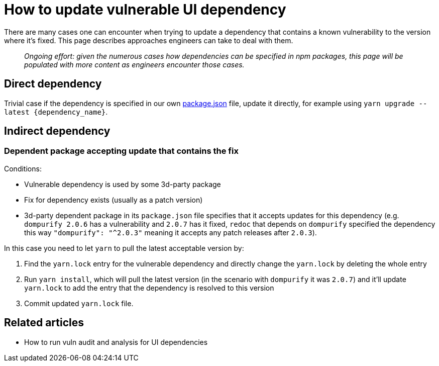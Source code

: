 = How to update vulnerable UI dependency

There are many cases one can encounter when trying to update a
dependency that contains a known vulnerability to the version where it's
fixed. This page describes approaches engineers can take to deal with
them.

____
_Ongoing effort: given the numerous cases how dependencies can be specified in npm packages, this page will be populated with more content as engineers encounter those cases._
____

== Direct dependency

Trivial case if the dependency is specified in our own
https://github.com/stackrox/rox/tree/master/ui[package.json]
file, update it directly, for example using
`+yarn upgrade --latest {dependency_name}+`.

== Indirect dependency

=== Dependent package accepting update that contains the fix

Conditions:

* Vulnerable dependency is used by some 3d-party package
* Fix for dependency exists (usually as a patch version)
* 3d-party dependent package in its `package.json` file specifies that
it accepts updates for this dependency (e.g. `dompurify 2.0.6` has a vulnerability and `2.0.7` has it fixed,
`redoc` that depends on `dompurify` specified the dependency this
way `+"dompurify": "^2.0.3"+` meaning it accepts any patch releases
after `2.0.3`).

In this case you need to let `yarn` to pull the latest acceptable
version by:

. Find the `yarn.lock` entry for the vulnerable dependency and
directly change the `yarn.lock` by deleting the whole entry
. Run `yarn install`, which will pull the latest version (in the
scenario with `dompurify` it was `2.0.7`) and it'll update
`yarn.lock` to add the entry that the dependency is resolved to this
version
. Commit updated `yarn.lock` file.

== Related articles

* How to run vuln audit and analysis for UI dependencies
